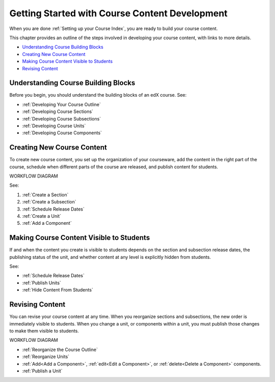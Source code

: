 .. _Understanding the Course Outline:

###############################################
Getting Started with Course Content Development
###############################################

When you are done :ref:`Setting up your Course Index`, you are ready to build
your course content.

This chapter provides an outline of the steps involved in developing your
course content, with links to more details.

* `Understanding Course Building Blocks`_
* `Creating New Course Content`_
* `Making Course Content Visible to Students`_
* `Revising Content`_

.. _Understanding Course Building Blocks:

************************************
Understanding Course Building Blocks
************************************

Before you begin, you should understand the building blocks of an edX course.
See:

* :ref:`Developing Your Course Outline`
* :ref:`Developing Course Sections`
* :ref:`Developing Course Subsections`
* :ref:`Developing Course Units`
* :ref:`Developing Course Components`

.. _Creating New Course Content:

****************************
Creating New Course Content
****************************

To create new course content, you set up the organization of your courseware,
add the content in the right part of the course, schedule when different parts
of the course are released, and publish content for students.

WORKFLOW DIAGRAM

See:

#. :ref:`Create a Section`
#. :ref:`Create a Subsection`
#. :ref:`Schedule Release Dates`
#. :ref:`Create a Unit`
#. :ref:`Add a Component`


.. _Making Course Content Visible to Students:

******************************************
Making Course Content Visible to Students
******************************************

If and when the content you create is visible to students depends on the
section and subsection release dates, the publishing status of the unit, and
whether content at any level is explicitly hidden from students.

See:

* :ref:`Schedule Release Dates`
* :ref:`Publish Units`
* :ref:`Hide Content From Students`


.. _Revising Content:

****************************
Revising Content
****************************

You can revise your course content at any time. When you reorganize sections and subsections, the new order is immediately visible to students. When you change a unit, or components within a unit, you must publish those changes to make them visible to students.

WORKFLOW DIAGRAM

* :ref:`Reorganize the Course Outline`
* :ref:`Reorganize Units`
* :ref:`Add<Add a Component>`, :ref:`edit<Edit a Component>`, or
  :ref:`delete<Delete a Component>` components.
* :ref:`Publish a Unit`
   
